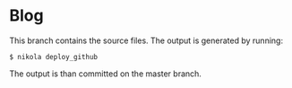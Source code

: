 
* Blog

This branch contains the source files. The output is generated by running:

#+BEGIN_SRC console
$ nikola deploy_github
#+END_SRC

The output is than committed on the master branch.
